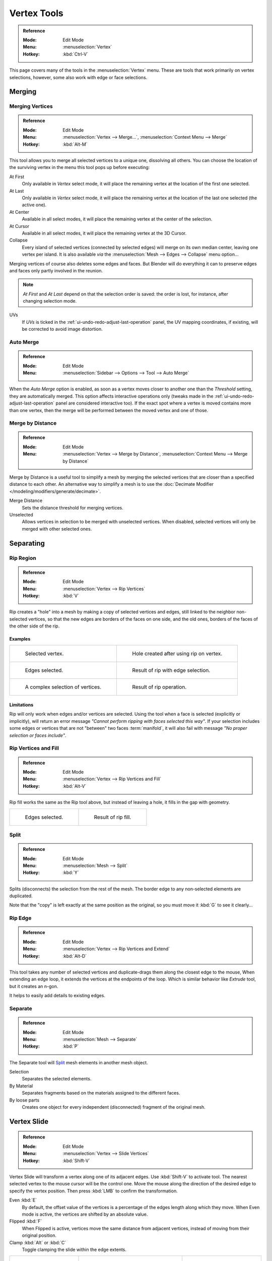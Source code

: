 
************
Vertex Tools
************

.. admonition:: Reference
   :class: refbox

   :Mode:      Edit Mode
   :Menu:      :menuselection:`Vertex`
   :Hotkey:    :kbd:`Ctrl-V`

This page covers many of the tools in the :menuselection:`Vertex` menu.
These are tools that work primarily on vertex selections, however,
some also work with edge or face selections.


.. _vertex-merging:

Merging
=======

Merging Vertices
----------------

.. admonition:: Reference
   :class: refbox

   :Mode:      Edit Mode
   :Menu:      :menuselection:`Vertex --> Merge...`,
               :menuselection:`Context Menu --> Merge`
   :Hotkey:    :kbd:`Alt-M`

This tool allows you to merge all selected vertices to a unique one, dissolving all others.
You can choose the location of the surviving vertex in the menu this tool pops up before
executing:

At First
   Only available in *Vertex* select mode,
   it will place the remaining vertex at the location of the first one selected.
At Last
   Only available in *Vertex* select mode,
   it will place the remaining vertex at the location of the last one selected (the active one).
At Center
   Available in all select modes,
   it will place the remaining vertex at the center of the selection.
At Cursor
   Available in all select modes,
   it will place the remaining vertex at the 3D Cursor.
Collapse
   Every island of selected vertices (connected by selected edges) will merge on its own median center,
   leaving one vertex per island.
   It is also available *via* the :menuselection:`Mesh --> Edges --> Collapse` menu option...

Merging vertices of course also deletes some edges and faces. But Blender will do everything
it can to preserve edges and faces only partly involved in the reunion.

.. note::

   *At First* and *At Last* depend on that the selection order is saved:
   the order is lost, for instance, after changing selection mode.

UVs
   If *UVs* is ticked in the :ref:`ui-undo-redo-adjust-last-operation` panel, the UV mapping coordinates,
   if existing, will be corrected to avoid image distortion.


Auto Merge
----------

.. admonition:: Reference
   :class: refbox

   :Mode:      Edit Mode
   :Menu:      :menuselection:`Sidebar --> Options --> Tool --> Auto Merge`

When the *Auto Merge* option is enabled, as soon as a vertex moves closer to another one
than the *Threshold* setting, they are automatically merged.
This option affects interactive operations only
(tweaks made in the :ref:`ui-undo-redo-adjust-last-operation` panel are considered interactive too).
If the exact spot where a vertex is moved contains more than one vertex,
then the merge will be performed between the moved vertex and one of those.


Merge by Distance
-----------------

.. admonition:: Reference
   :class: refbox

   :Mode:      Edit Mode
   :Menu:      :menuselection:`Vertex --> Merge by Distance`,
               :menuselection:`Context Menu --> Merge by Distance`

Merge by Distance is a useful tool to simplify a mesh by merging the selected vertices that
are closer than a specified distance to each other.
An alternative way to simplify a mesh is to use the :doc:`Decimate Modifier </modeling/modifiers/generate/decimate>`.

Merge Distance
   Sets the distance threshold for merging vertices.
Unselected
   Allows vertices in selection to be merged with unselected vertices.
   When disabled, selected vertices will only be merged with other selected ones.


Separating
==========

.. _tool-mesh-rip_region:

Rip Region
----------

.. admonition:: Reference
   :class: refbox

   :Mode:      Edit Mode
   :Menu:      :menuselection:`Vertex --> Rip Vertices`
   :Hotkey:    :kbd:`V`

Rip creates a "hole" into a mesh by making a copy of selected vertices and edges,
still linked to the neighbor non-selected vertices,
so that the new edges are borders of the faces on one side, and the old ones,
borders of the faces of the other side of the rip.


Examples
^^^^^^^^

.. list-table::

   * - .. figure:: /images/modeling_meshes_editing_vertices_rip-before.png
          :width: 260px

          Selected vertex.

     - .. figure:: /images/modeling_meshes_editing_vertices_rip-after.png
          :width: 260px

          Hole created after using rip on vertex.

   * - .. figure:: /images/modeling_meshes_editing_vertices_rip-edges-before.png
          :width: 260px

          Edges selected.

     - .. figure:: /images/modeling_meshes_editing_vertices_rip-edges-after.png
          :width: 260px

          Result of rip with edge selection.

   * - .. figure:: /images/modeling_meshes_editing_vertices_rip-complexselection-before.png
          :width: 260px

          A complex selection of vertices.

     - .. figure:: /images/modeling_meshes_editing_vertices_rip-complexselection-after.png
          :width: 260px

          Result of rip operation.


Limitations
^^^^^^^^^^^

Rip will only work when edges and/or vertices are selected.
Using the tool when a face is selected (explicitly or implicitly), will return an error
message *"Cannot perform ripping with faces selected this way"*.
If your selection includes some edges or vertices that are not "between" two faces :term:`manifold`,
it will also fail with message *"No proper selection or faces include"*.


Rip Vertices and Fill
---------------------

.. admonition:: Reference
   :class: refbox

   :Mode:      Edit Mode
   :Menu:      :menuselection:`Vertex --> Rip Vertices and Fill`
   :Hotkey:    :kbd:`Alt-V`

Rip fill works the same as the Rip tool above, but instead of leaving a hole,
it fills in the gap with geometry.

.. list-table::

   * - .. figure:: /images/modeling_meshes_editing_vertices_rip-edges-before.png
          :width: 260px

          Edges selected.

     - .. figure:: /images/modeling_meshes_editing_vertices_rip-fill-result.png
          :width: 260px

          Result of rip fill.


Split
-----

.. admonition:: Reference
   :class: refbox

   :Mode:      Edit Mode
   :Menu:      :menuselection:`Mesh --> Split`
   :Hotkey:    :kbd:`Y`

Splits (disconnects) the selection from the rest of the mesh.
The border edge to any non-selected elements are duplicated.

Note that the "copy" is left exactly at the same position as the original, so you must move it
:kbd:`G` to see it clearly...


.. _tool-mesh-rip_edge:

Rip Edge
--------

.. admonition:: Reference
   :class: refbox

   :Mode:      Edit Mode
   :Menu:      :menuselection:`Vertex --> Rip Vertices and Extend`
   :Hotkey:    :kbd:`Alt-D`

This tool takes any number of selected vertices and duplicate-drags them along the closest edge to the mouse,
When extending an edge loop, it extends the vertices at the endpoints of the loop.
Which is similar behavior like *Extrude* tool, but it creates an n-gon.

It helps to easily add details to existing edges.


Separate
--------

.. admonition:: Reference
   :class: refbox

   :Mode:      Edit Mode
   :Menu:      :menuselection:`Mesh --> Separate`
   :Hotkey:    :kbd:`P`

The Separate tool will `Split`_ mesh elements in another mesh object.

Selection
   Separates the selected elements.
By Material
   Separates fragments based on the materials assigned to the different faces.
By loose parts
   Creates one object for every independent (disconnected) fragment of the original mesh.


.. _bpy.ops.transform.vert_slide:
.. _tool-mesh-vertex-slide:
.. _tool-mesh-vertex_slide:

Vertex Slide
============

.. admonition:: Reference
   :class: refbox

   :Mode:      Edit Mode
   :Menu:      :menuselection:`Vertex --> Slide  Vertices`
   :Hotkey:    :kbd:`Shift-V`

Vertex Slide will transform a vertex along one of its adjacent edges.
Use :kbd:`Shift-V` to activate tool.
The nearest selected vertex to the mouse cursor will be the control one.
Move the mouse along the direction of the desired edge to specify the vertex position.
Then press :kbd:`LMB` to confirm the transformation.

Even :kbd:`E`
   By default, the offset value of the vertices is a percentage of the edges length along which they move.
   When Even mode is active, the vertices are shifted by an absolute value.
Flipped :kbd:`F`
   When Flipped is active, vertices move the same distance from adjacent vertices,
   instead of moving from their original position.
Clamp :kbd:`Alt` or :kbd:`C`
   Toggle clamping the slide within the edge extents.

.. list-table::

   * - .. figure:: /images/modeling_meshes_editing_vertices_vertex-slide1.png
          :width: 200px

          Selected vertex.

     - .. figure:: /images/modeling_meshes_editing_vertices_vertex-slide2.png
          :width: 200px

          Positioning vertex interactively.

     - .. figure:: /images/modeling_meshes_editing_vertices_vertex-slide3.png
          :width: 200px

          Repositioned vertex.


Smooth Vertex
=============

.. admonition:: Reference
   :class: refbox

   :Mode:      Edit Mode
   :Menu:      :menuselection:`Vertex --> Smooth Vertices`,
               :menuselection:`Context Menu --> Smooth`

This will apply once the :doc:`Smooth Tool </modeling/meshes/editing/transform/smooth>`.


Convex Hull
===========

.. admonition:: Reference
   :class: refbox

   :Mode:      Edit Mode
   :Menu:      :menuselection:`Mesh --> Convex Hull`

The Convex Hull operator takes a point cloud as input and outputs a convex hull surrounding those vertices.
If the input contains edges or faces that lie on the convex hull, they can be used in the output as well.
This operator can be used as a bridge tool as well.

.. figure:: /images/modeling_meshes_editing_vertices_convex-hull.png

   Input mesh, point cloud, and Convex Hull result.

Delete Unused
   Removes vertices, edges, and faces that were selected, but not used as part of the hull.
   Note that vertices and edges that are used
   by other edges and faces not part of the selection will not be deleted.

Use Existing Faces
   Where possible, use existing input faces that lie on the hull.
   This allows the convex hull output to contain n-gons rather than triangles
   (or quads if the *Join Triangles* option is enabled).

Make Holes
   Delete edges and faces in the hull that were part of the input too.
   Useful in cases like bridging to delete faces between the existing mesh and the convex hull.

Join Triangles
   Joins adjacent triangles into quads.
   Has all the same properties as the *Tris to Quads* operator (angle limit, compare UVs, etc.).
Max Face Angle, Max Shape Angle, Compare
   See :ref:`mesh-faces-tristoquads`.


Make Vertex Parent
==================

.. admonition:: Reference
   :class: refbox

   :Mode:      Edit Mode
   :Menu:      :menuselection:`Vertex --> Make Vertex Parent`
   :Hotkey:    :kbd:`Ctrl-P`

This will parent the other selected object(s) to the vertices/edges/faces selected,
as described :doc:`here </scene_layout/object/properties/relations/parents>`.


.. _bpy.ops.object.hook_add_selob:

Add Hook
========

.. admonition:: Reference
   :class: refbox

   :Mode:      Edit Mode
   :Menu:      :menuselection:`Vertex --> Hooks`
   :Hotkey:    :kbd:`Ctrl-H`

Adds a :doc:`Hook Modifier </modeling/modifiers/deform/hooks>`
(using either a new empty, or the current selected object) linked to the selection.
Note that even if it appears in the history menu,
this action cannot be undone in *Edit Mode* -- because it involves other objects...

When the current object has no hooks associated, only the 2 first options will appear on the menu.

Hook to New Object
   Creates a new Hook Modifier for the active object and assigns it to the selected vertices;
   it also creates an empty at the center of those vertices, which are hooked to it.
Hook to Selected Object
   Does the same as *Hook to New Object*, but instead of hooking the vertices to a new empty,
   it hooks them to the selected object (if it exists).
   There should be only one selected object (besides the mesh being edited).
Hook to Selected Object Bone
   Does the same as *Hook to New Object*,
   but it sets the last selected bone in the also selected armature as a target.
Assign to Hook
   The selected vertices are assigned to the chosen hook. For that to happen,
   a list of the hooks associated to the object is displayed.
   All the unselected vertices are removed from it (if they were assigned to that particular hook).
   One vertex can be assigned to more than one hook.
Remove Hook
   Removes the chosen hook (from the displayed list) from the object:
   the specific Hook Modifier is removed from the modifier stack.
Select Hook
   Selects all vertices assigned to the chosen hook (from the hook list).
Reset Hook
   It's equivalent to the *Reset* button of the specific Hook Modifier (chosen from the hook list).
Recenter Hook
   It's equivalent to the *Recenter* button of the specific Hook Modifier (chosen from the hook list).


.. _modeling-meshes-editing-vertices-shape-keys:

Blend From Shape, Propagate Shapes
==================================

.. admonition:: Reference
   :class: refbox

   :Mode:      Edit Mode
   :Menu:      :menuselection:`Vertex --> Blend From Shape` and
               :menuselection:`Vertex --> Shape Propagate`

These are options regarding :doc:`shape keys </animation/shape_keys/index>`.

Shape Propagate
   Apply selected vertex locations to all other shape keys.
Blend From Shape
   Blend in the shape from a shape key.

